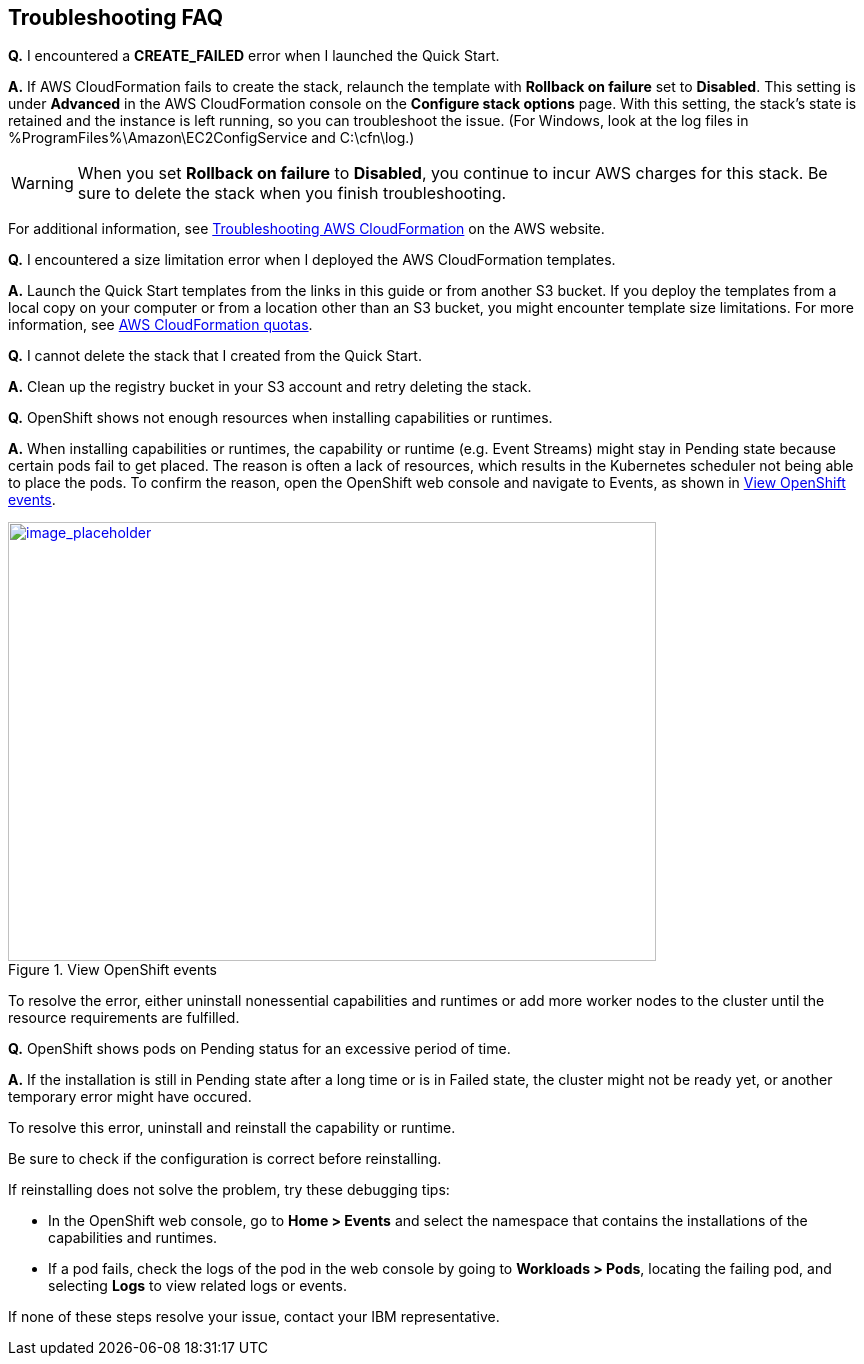 // Add any tips or answers to anticipated questions. This could include the following troubleshooting information. If you don’t have any other Q&A to add, change “FAQ” to “Troubleshooting.”

== Troubleshooting FAQ

*Q.* I encountered a *CREATE_FAILED* error when I launched the Quick Start.

*A.* If AWS CloudFormation fails to create the stack, relaunch the template with *Rollback on failure* set to *Disabled*. This setting is under *Advanced* in the AWS CloudFormation console on the *Configure stack options* page. With this setting, the stack’s state is retained and the instance is left running, so you can troubleshoot the issue. (For Windows, look at the log files in %ProgramFiles%\Amazon\EC2ConfigService and C:\cfn\log.)
// If you’re deploying on Linux instances, provide the location for log files on Linux, or omit this sentence.

WARNING: When you set *Rollback on failure* to *Disabled*, you continue to incur AWS charges for this stack. Be sure to delete the stack when you finish troubleshooting.

For additional information, see https://docs.aws.amazon.com/AWSCloudFormation/latest/UserGuide/troubleshooting.html[Troubleshooting AWS CloudFormation^] on the AWS website.

*Q.* I encountered a size limitation error when I deployed the AWS CloudFormation templates.

*A.* Launch the Quick Start templates from the links in this guide or from another S3 bucket. If you deploy the templates from a local copy on your computer or from a location other than an S3 bucket, you might encounter template size limitations. For more information, see http://docs.aws.amazon.com/AWSCloudFormation/latest/UserGuide/cloudformation-limits.html[AWS CloudFormation quotas^].

*Q.* I cannot delete the stack that I created from the Quick Start.

*A.* Clean up the registry bucket in your S3 account and retry deleting the stack.

*Q.* OpenShift shows not enough resources when installing capabilities or runtimes.

*A.* When installing capabilities or runtimes, the capability or runtime (e.g. Event Streams) might stay in Pending state because certain pods fail to get placed. The reason is often a lack of resources, which results in the Kubernetes scheduler not being able to place the pods. To confirm the reason, open the OpenShift web console and navigate to Events, as shown in <<faq1>>.

:xrefstyle: short
[#faq1]
.View OpenShift events
[link=images/image1.png]
image::../images/image1.png[image_placeholder,width=648,height=439]

To resolve the error, either uninstall nonessential capabilities and runtimes or add more worker nodes to the cluster until the resource requirements are fulfilled.

*Q.* OpenShift shows pods on Pending status for an excessive period of time.

*A.* If the installation is still in Pending state after a long time or is in Failed state, the cluster might not be ready yet, or another temporary error might have occured.

To resolve this error, uninstall and reinstall the capability or runtime.

Be sure to check if the configuration is correct before reinstalling.

If reinstalling does not solve the problem, try these debugging tips:

* In the OpenShift web console, go to *Home > Events* and select the namespace that contains the installations of the capabilities and runtimes.
* If a pod fails, check the logs of the pod in the web console by going to *Workloads > Pods*, locating the failing pod, and selecting *Logs* to view related logs or events.

If none of these steps resolve your issue, contact your IBM representative.